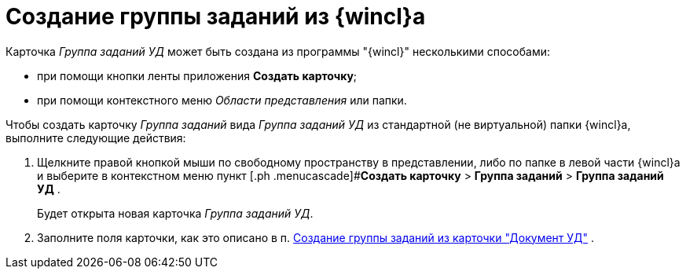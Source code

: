 = Создание группы заданий из {wincl}а

Карточка _Группа заданий УД_ может быть создана из программы "{wincl}" несколькими способами:

* при помощи кнопки ленты приложения *Создать карточку*;
* при помощи контекстного меню _Области представления_ или папки.

Чтобы создать карточку _Группа заданий_ вида _Группа заданий УД_ из стандартной (не виртуальной) папки {wincl}а, выполните следующие действия:

. Щелкните правой кнопкой мыши по свободному пространству в представлении, либо по папке в левой части {wincl}а и выберите в контекстном меню пункт [.ph .menucascade]#*Создать карточку* > *Группа заданий* > *Группа заданий УД* .
+
Будет открыта новая карточка _Группа заданий УД_.
. Заполните поля карточки, как это описано в п. xref:task_GroupTask_create_Dcard.adoc[Создание группы заданий из карточки "Документ УД"] .
